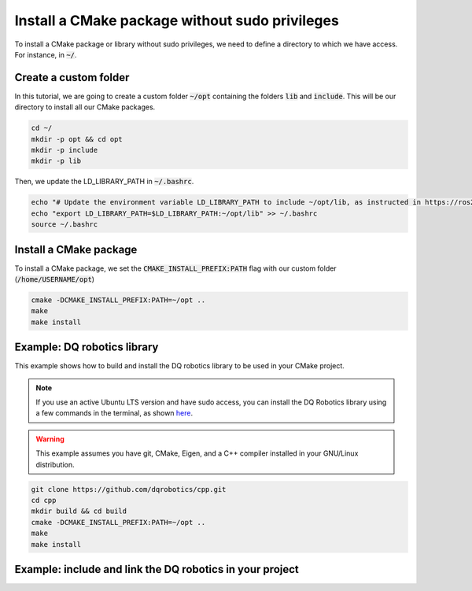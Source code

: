 

Install a CMake package without sudo privileges
===============================================

To install a CMake package or library without sudo privileges, we need to define a directory to which we have access. For instance, 
in :code:`~/`.


Create a custom folder
----------------------

In this tutorial, we are going to create a custom folder :code:`~/opt` containing 
the folders :code:`lib` and :code:`include`. This will be our directory to install all our CMake packages.


.. code-block:: console

    cd ~/
    mkdir -p opt && cd opt
    mkdir -p include
    mkdir -p lib

Then, we update the LD_LIBRARY_PATH in :code:`~/.bashrc`.    

.. code-block:: console

    echo "# Update the environment variable LD_LIBRARY_PATH to include ~/opt/lib, as instructed in https://ros2-tutorial.readthedocs.io" >> ~/.bashrc
    echo "export LD_LIBRARY_PATH=$LD_LIBRARY_PATH:~/opt/lib" >> ~/.bashrc
    source ~/.bashrc


.. image:: ../../images/cmake_without_sudo_steps.gif
   :align: center    


Install a CMake package
-----------------------

To install a CMake package, we set the :code:`CMAKE_INSTALL_PREFIX:PATH` flag with our custom folder (:code:`/home/USERNAME/opt`)


.. code-block:: console

    cmake -DCMAKE_INSTALL_PREFIX:PATH=~/opt .. 
    make 
    make install


Example: DQ robotics library
-----------------------------

This example shows how to build and install the DQ robotics library to be used in your CMake project.

.. note:: 
  If you use an active Ubuntu LTS version and have sudo access, you can install the DQ Robotics library using a few
  commands in the terminal, as shown `here <https://dqrobotics.github.io/>`_. 


.. warning:: 
  This example assumes you have git, CMake, Eigen, and a C++ compiler installed in your GNU/Linux distribution.



.. code-block:: console

    git clone https://github.com/dqrobotics/cpp.git
    cd cpp
    mkdir build && cd build
    cmake -DCMAKE_INSTALL_PREFIX:PATH=~/opt .. 
    make 
    make install


Example: include and link the DQ robotics in your project
----------------------------------------------------------

.. tab-set::

    .. tab-item:: CMakeLists.txt

        :download:`CMakeLists.txt <../../../ros2_tutorial_workspace/src/cpp_cmake_example_dqrobotics/CMakeLists.txt>`
        
        .. literalinclude:: ../../../ros2_tutorial_workspace/src/cpp_cmake_example_dqrobotics/CMakeLists.txt
           :language: cmake
           :linenos:
           :emphasize-lines: 14,16,17   

    .. tab-item:: test_dqrobotics.cpp

        :download:`test_dqrobotics.cpp <../../../ros2_tutorial_workspace/src/cpp_cmake_example_dqrobotics/src/test_dqrobotics.cpp>`

        .. literalinclude:: ../../../ros2_tutorial_workspace/src/cpp_cmake_example_dqrobotics/src/test_dqrobotics.cpp
            :language: cpp
            :linenos:
            :emphasize-lines: 2       





